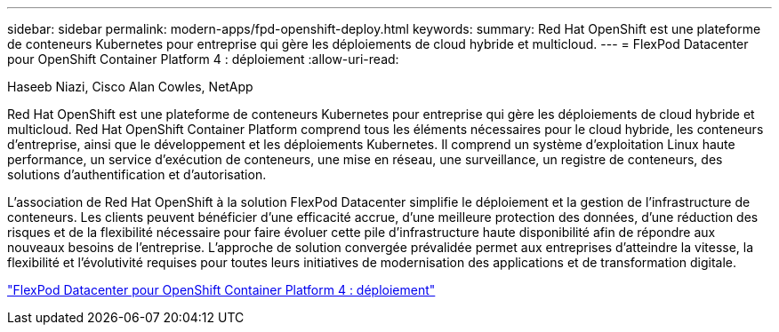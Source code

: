 ---
sidebar: sidebar 
permalink: modern-apps/fpd-openshift-deploy.html 
keywords:  
summary: Red Hat OpenShift est une plateforme de conteneurs Kubernetes pour entreprise qui gère les déploiements de cloud hybride et multicloud. 
---
= FlexPod Datacenter pour OpenShift Container Platform 4 : déploiement
:allow-uri-read: 


Haseeb Niazi, Cisco Alan Cowles, NetApp

[role="lead"]
Red Hat OpenShift est une plateforme de conteneurs Kubernetes pour entreprise qui gère les déploiements de cloud hybride et multicloud. Red Hat OpenShift Container Platform comprend tous les éléments nécessaires pour le cloud hybride, les conteneurs d'entreprise, ainsi que le développement et les déploiements Kubernetes. Il comprend un système d'exploitation Linux haute performance, un service d'exécution de conteneurs, une mise en réseau, une surveillance, un registre de conteneurs, des solutions d'authentification et d'autorisation.

L'association de Red Hat OpenShift à la solution FlexPod Datacenter simplifie le déploiement et la gestion de l'infrastructure de conteneurs. Les clients peuvent bénéficier d'une efficacité accrue, d'une meilleure protection des données, d'une réduction des risques et de la flexibilité nécessaire pour faire évoluer cette pile d'infrastructure haute disponibilité afin de répondre aux nouveaux besoins de l'entreprise. L'approche de solution convergée prévalidée permet aux entreprises d'atteindre la vitesse, la flexibilité et l'évolutivité requises pour toutes leurs initiatives de modernisation des applications et de transformation digitale.

link:https://www.cisco.com/c/en/us/td/docs/unified_computing/ucs/UCS_CVDs/flexpod_openshift_platform_4.html["FlexPod Datacenter pour OpenShift Container Platform 4 : déploiement"^]
